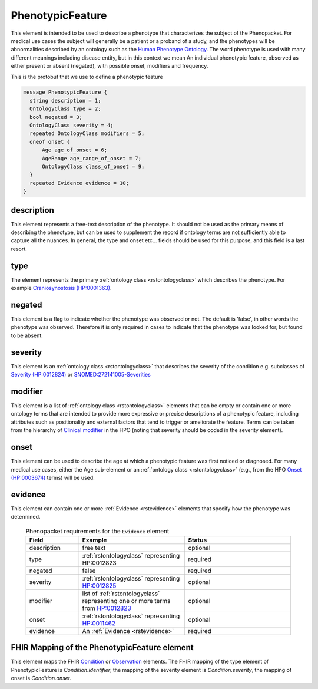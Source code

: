 .. _rstphenotypicfeature:

=================
PhenotypicFeature
=================


This element is intended to be used to describe a phenotype that characterizes the subject of the Phenopacket.
For medical use cases the subject will generally be a patient or a proband of a study, and the phenotypes will
be abnormalities described by an ontology such as the `Human Phenotype Ontology <http://www.human-phenotype-ontology.org>`_.
The word phenotype is used with many different meanings including disease entity, but in this context we mean
An individual phenotypic feature, observed as either present or absent (negated), with possible onset, modifiers and
frequency.

This is the protobuf that we use to define a phenotypic feature

.. code-block:: proto
  
  message PhenotypicFeature {
    string description = 1;
    OntologyClass type = 2;
    bool negated = 3;
    OntologyClass severity = 4;
    repeated OntologyClass modifiers = 5;
    oneof onset {
        Age age_of_onset = 6;
        AgeRange age_range_of_onset = 7;
        OntologyClass class_of_onset = 9;
    }
    repeated Evidence evidence = 10;
  }


description
~~~~~~~~~~~
This element represents a free-text description of the phenotype. It should not be used as the primary
means of describing the phenotype, but can be used to supplement the record if ontology terms are not
sufficiently able to capture all the nuances. In general, the type and onset etc... fields should be used for this purpose, and
this field is a last resort.
    

type
~~~~
The element represents the primary :ref:`ontology class <rstontologyclass>` which describes the phenotype.
For example `Craniosynostosis (HP:0001363) <https://hpo.jax.org/app/browse/term/HP:0001363>`_.

negated
~~~~~~~
This element is a flag to indicate whether the phenotype was observed or not.
The default is 'false', in other words the phenotype was observed. Therefore it is only
required in cases to indicate that the phenotype was looked for, but found to be absent.

severity
~~~~~~~~
This  element is an :ref:`ontology class <rstontologyclass>` that describes the severity of the condition e.g. subclasses of
`Severity (HP:0012824) <https://hpo.jax.org/app/browse/term/HP:0012824>`_ or
`SNOMED:272141005-Severities <https://phinvads.cdc.gov/vads/ViewCodeSystemConcept.action?oid=2.16.840.1.113883.6.96&code=272141005>`_
   
modifier
~~~~~~~~
This element is a list of :ref:`ontology class <rstontologyclass>` elements that can be empty or contain one or more
ontology terms that are intended
to provide  more expressive or precise descriptions of a phenotypic feature, including attributes such as
positionality and external factors that tend to trigger or ameliorate the feature.
Terms can be taken from the hierarchy of `Clinical modifier <https://hpo.jax.org/app/browse/term/HP:0012823>`_ in the HPO
(noting that severity should be coded in the severity element).

onset
~~~~~
This element can be used to describe the age at which a phenotypic feature was first noticed or diagnosed.
For many medical use cases, either the Age sub-element or an :ref:`ontology class <rstontologyclass>` (e.g., from the HPO `Onset (HP:0003674) <https://hpo.jax.org/app/browse/term/HP:0003674>`_ terms) will be used.

evidence
~~~~~~~~
This element can contain one or more :ref:`Evidence <rstevidence>` elements that specify how the phenotype was determined.





  .. list-table:: Phenopacket requirements for the ``Evidence`` element
    :widths: 25 50 50
    :header-rows: 1

    * - Field
      - Example
      - Status
    * - description
      - free text
      - optional
    * - type
      - :ref:`rstontologyclass` representing HP:0012823
      - required
    * - negated
      - false
      - required
    * - severity
      - :ref:`rstontologyclass` representing `HP:0012825  <https://hpo.jax.org/app/browse/term/HP:0012825>`_
      - optional
    * - modifier
      - list of :ref:`rstontologyclass` representing one or more terms from `HP:0012823 <https://hpo.jax.org/app/browse/term/HP:0012823>`_
      - optional
    * - onset
      - :ref:`rstontologyclass` representing `HP:0011462  <https://hpo.jax.org/app/browse/term/HP:0011462>`_
      - optional
    * - evidence
      - An :ref:`Evidence <rstevidence>`
      - required





FHIR Mapping of the PhenotypicFeature element
~~~~~~~~~~~~~~~~~~~~~~~~~~~~~~~~~~~~~~~~~~~~~
This element maps the FHIR `Condition <https://www.hl7.org/fhir/condition.html>`_ or
`Observation <https://www.hl7.org/fhir/observation.html>`_ elements. The FHIR mapping of
the type element of PhenotypicFeature is *Condition.identifier*, the mapping of the severity element
is *Condition.severity*, the mapping of onset is *Condition.onset*.

